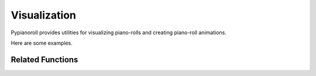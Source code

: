 .. _visualization:

Visualization
=============

Pypianoroll provides utilities for visualizing piano-rolls and creating
piano-roll animations.

Here are some examples.

.. image:: figs/visualization_track.png

.. image:: figs/visualization_multitrack.png

.. image:: figs/visualization_multitrack_closeup.png

Related Functions
-----------------

.. autofunction :: pypianoroll.plot_pianoroll
.. autofunction :: pypianoroll.plot
.. autofunction :: pypianoroll.save_animation
